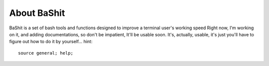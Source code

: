 About BaShit
------------
BaShit is a set of bash tools and functions designed to improve a terminal user's working speed
Right now, I'm working on it, and adding documentations, so don't be impatient, It'll be usable soon.
It's, actually, usable, it's just you'll have to figure out how to do it by yourself...
hint: 

::

    source general; help;

